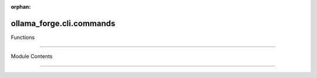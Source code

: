 :orphan:

ollama_forge.cli.commands
=========================

.. py:module:: ollama_forge.cli.commands

.. autoapi-nested-parse::

    CLI command implementations for Ollama Forge. ⚙️🔮⚡
   ╔═══════════════════════════════════════════════════════════╗
   ║ Eidosian Minimalism, Humor, Flow, and Self-Awareness      ║
   ╚═══════════════════════════════════════════════════════════╝
       All functionality remains intact, refined with clarity and style.



Functions

---------

.. autoapisummary::

    ollama_forge.cli.commands.create_parser
   ollama_forge.cli.commands.handle_generate
   ollama_forge.cli.commands.handle_chat
   ollama_forge.cli.commands.handle_chat_session
   ollama_forge.cli.commands.handle_embed
   ollama_forge.cli.commands.handle_list
   ollama_forge.cli.commands.handle_pull
   ollama_forge.cli.commands.generate_command
   ollama_forge.cli.commands.chat_command
   ollama_forge.cli.commands.embedding_command
   ollama_forge.cli.commands.models_command
   ollama_forge.cli.commands.health_command
   ollama_forge.cli.commands.main


Module Contents

---------------

.. py:function:: create_parser() -> argparse.ArgumentParser

    Create an elegant command parser with layered subcommand structure. 🏛️


.. py:function:: handle_generate(args: argparse.Namespace, client: ollama_forge.client.OllamaClient) -> int


    Eidosian text generation with streaming option.


.. py:function:: handle_chat(args: argparse.Namespace, client: ollama_forge.client.OllamaClient) -> int


    Eidosian chat command.


.. py:function:: handle_chat_session(args: argparse.Namespace, client: ollama_forge.client.OllamaClient) -> int


    Fluid, interactive chat session with color-coded prompts.
   Escape with 'exit' or 'quit'. 🎨🔮


.. py:function:: handle_embed(args: argparse.Namespace, client: ollama_forge.client.OllamaClient) -> int


    Eidosian embedding generation.


.. py:function:: handle_list(args: argparse.Namespace, client: ollama_forge.client.OllamaClient) -> int


    List available models with impeccable formatting.


.. py:function:: handle_pull(args: argparse.Namespace, client: ollama_forge.client.OllamaClient) -> int


    Pull a model with progress tracking.


.. py:function:: generate_command(args: argparse.Namespace) -> int


    Command function for text generation via the generate subcommand.
   Follows Eidosian principle of elegant delegation.
       :param args: Parsed command arguments

   :returns: Exit code (0 for success)


.. py:function:: chat_command(args: argparse.Namespace) -> int


    Command function for interactive chat via the chat subcommand.
   Follows Eidosian principle of elegant delegation.
       :param args: Parsed command arguments

   :returns: Exit code (0 for success)


.. py:function:: embedding_command(args: argparse.Namespace) -> int


    Command function for embedding generation via the embed subcommand.
   Follows Eidosian principle of elegant delegation.
       :param args: Parsed command arguments

   :returns: Exit code (0 for success)


.. py:function:: models_command(args: argparse.Namespace) -> int


    Command function for model management via the models subcommand.
   Follows Eidosian principle of elegant delegation.
       :param args: Parsed command arguments

   :returns: Exit code (0 for success)


.. py:function:: health_command(args: argparse.Namespace) -> int


    Command function for health check via the health subcommand.
   Follows Eidosian principle of elegant simplicity.
       :param args: Parsed command arguments

   :returns: Exit code (0 for success)


.. py:function:: main() -> int


    Main method guiding CLI invocation. 🏁🚀


